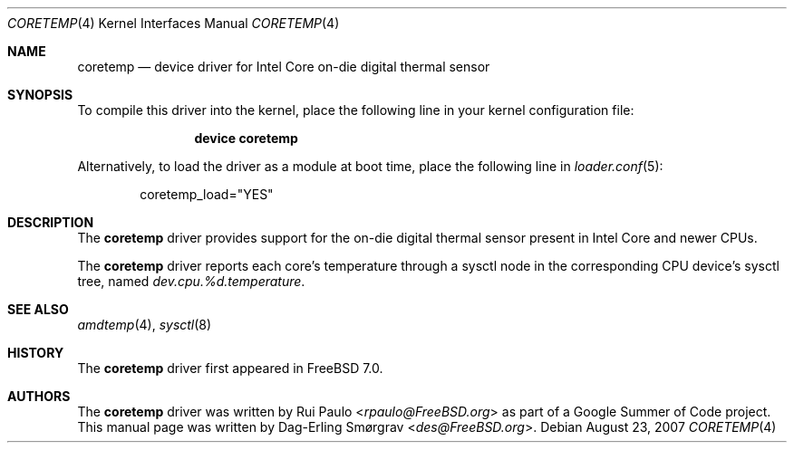 .\"-
.\" Copyright (c) 2007 Dag-Erling Coïdan Smørgrav
.\" All rights reserved.
.\"
.\" Redistribution and use in source and binary forms, with or without
.\" modification, are permitted provided that the following conditions
.\" are met:
.\" 1. Redistributions of source code must retain the above copyright
.\"    notice, this list of conditions and the following disclaimer.
.\" 2. Redistributions in binary form must reproduce the above copyright
.\"    notice, this list of conditions and the following disclaimer in the
.\"    documentation and/or other materials provided with the distribution.
.\"
.\" THIS SOFTWARE IS PROVIDED BY THE AUTHOR AND CONTRIBUTORS ``AS IS'' AND
.\" ANY EXPRESS OR IMPLIED WARRANTIES, INCLUDING, BUT NOT LIMITED TO, THE
.\" IMPLIED WARRANTIES OF MERCHANTABILITY AND FITNESS FOR A PARTICULAR PURPOSE
.\" ARE DISCLAIMED.  IN NO EVENT SHALL THE AUTHOR OR CONTRIBUTORS BE LIABLE
.\" FOR ANY DIRECT, INDIRECT, INCIDENTAL, SPECIAL, EXEMPLARY, OR CONSEQUENTIAL
.\" DAMAGES (INCLUDING, BUT NOT LIMITED TO, PROCUREMENT OF SUBSTITUTE GOODS
.\" OR SERVICES; LOSS OF USE, DATA, OR PROFITS; OR BUSINESS INTERRUPTION)
.\" HOWEVER CAUSED AND ON ANY THEORY OF LIABILITY, WHETHER IN CONTRACT, STRICT
.\" LIABILITY, OR TORT (INCLUDING NEGLIGENCE OR OTHERWISE) ARISING IN ANY WAY
.\" OUT OF THE USE OF THIS SOFTWARE, EVEN IF ADVISED OF THE POSSIBILITY OF
.\" SUCH DAMAGE.
.\"
.\" $FreeBSD$
.\"
.Dd August 23, 2007
.Dt CORETEMP 4
.Os
.Sh NAME
.Nm coretemp
.Nd device driver for Intel Core on-die digital thermal sensor
.Sh SYNOPSIS
To compile this driver into the kernel,
place the following line in your
kernel configuration file:
.Bd -ragged -offset indent
.Cd "device coretemp"
.Ed
.Pp
Alternatively, to load the driver as a
module at boot time, place the following line in
.Xr loader.conf 5 :
.Bd -literal -offset indent
coretemp_load="YES"
.Ed
.Sh DESCRIPTION
The
.Nm
driver provides support for the on-die digital thermal sensor present
in Intel Core and newer CPUs.
.Pp
The
.Nm
driver reports each core's temperature through a sysctl node in the
corresponding CPU device's sysctl tree, named
.Va dev.cpu.%d.temperature .
.Sh SEE ALSO
.Xr amdtemp 4 ,
.Xr sysctl 8
.Sh HISTORY
The
.Nm
driver first appeared in
.Fx 7.0 .
.Sh AUTHORS
.An -nosplit
The
.Nm
driver was written by
.An Rui Paulo Aq Mt rpaulo@FreeBSD.org
as part of a Google Summer of Code project.
This manual page was written by
.An Dag-Erling Sm\(/orgrav Aq Mt des@FreeBSD.org .
